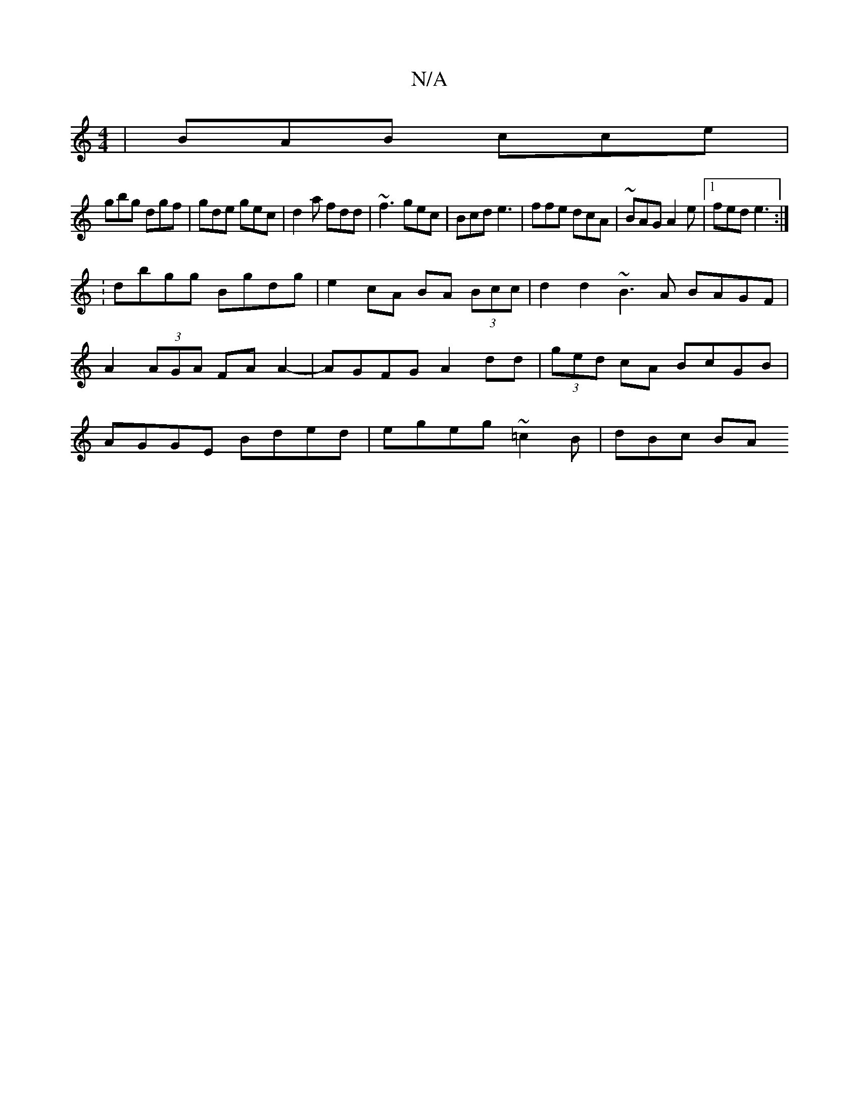 X:1
T:N/A
M:4/4
R:N/A
K:Cmajor
 | BAB cce |
gbg dgf | gde gec | d2a fdd | ~f3 gec | Bcd e3 | ffe dcA|~BAG A2e|1 fed e3:|
:dbgg Bgdg |e2 cA BA (3Bcc | d2d2 ~B3A BAGF|A2 (3AGA FAA2-|AGFG A2dd|(3ged cA BcGB|AGGE Bded|egeg ~=c2B|dBc BA